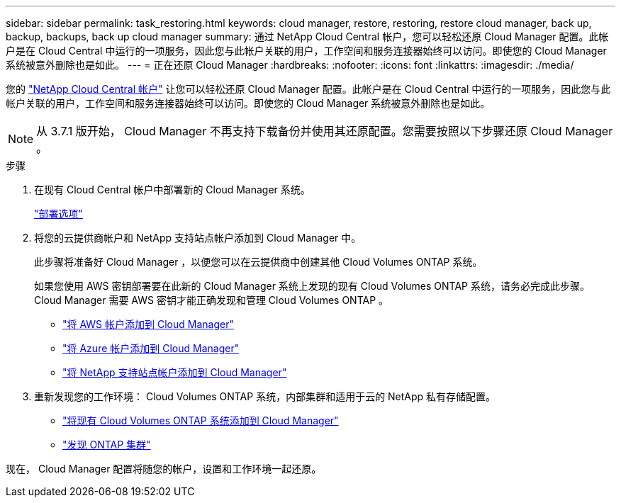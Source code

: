 ---
sidebar: sidebar 
permalink: task_restoring.html 
keywords: cloud manager, restore, restoring, restore cloud manager, back up, backup, backups, back up cloud manager 
summary: 通过 NetApp Cloud Central 帐户，您可以轻松还原 Cloud Manager 配置。此帐户是在 Cloud Central 中运行的一项服务，因此您与此帐户关联的用户，工作空间和服务连接器始终可以访问。即使您的 Cloud Manager 系统被意外删除也是如此。 
---
= 正在还原 Cloud Manager
:hardbreaks:
:nofooter: 
:icons: font
:linkattrs: 
:imagesdir: ./media/


[role="lead"]
您的 link:concept_cloud_central_accounts.html["NetApp Cloud Central 帐户"] 让您可以轻松还原 Cloud Manager 配置。此帐户是在 Cloud Central 中运行的一项服务，因此您与此帐户关联的用户，工作空间和服务连接器始终可以访问。即使您的 Cloud Manager 系统被意外删除也是如此。


NOTE: 从 3.7.1 版开始， Cloud Manager 不再支持下载备份并使用其还原配置。您需要按照以下步骤还原 Cloud Manager 。

.步骤
. 在现有 Cloud Central 帐户中部署新的 Cloud Manager 系统。
+
link:reference_deployment_overview.html["部署选项"]

. 将您的云提供商帐户和 NetApp 支持站点帐户添加到 Cloud Manager 中。
+
此步骤将准备好 Cloud Manager ，以便您可以在云提供商中创建其他 Cloud Volumes ONTAP 系统。

+
如果您使用 AWS 密钥部署要在此新的 Cloud Manager 系统上发现的现有 Cloud Volumes ONTAP 系统，请务必完成此步骤。Cloud Manager 需要 AWS 密钥才能正确发现和管理 Cloud Volumes ONTAP 。

+
** link:task_adding_aws_accounts.html["将 AWS 帐户添加到 Cloud Manager"]
** link:task_adding_azure_accounts.html["将 Azure 帐户添加到 Cloud Manager"]
** link:task_adding_nss_accounts.html["将 NetApp 支持站点帐户添加到 Cloud Manager"]


. 重新发现您的工作环境： Cloud Volumes ONTAP 系统，内部集群和适用于云的 NetApp 私有存储配置。
+
** link:task_adding_ontap_cloud.html["将现有 Cloud Volumes ONTAP 系统添加到 Cloud Manager"]
** link:task_discovering_ontap.html#discovering-ontap-clusters["发现 ONTAP 集群"]




现在， Cloud Manager 配置将随您的帐户，设置和工作环境一起还原。
